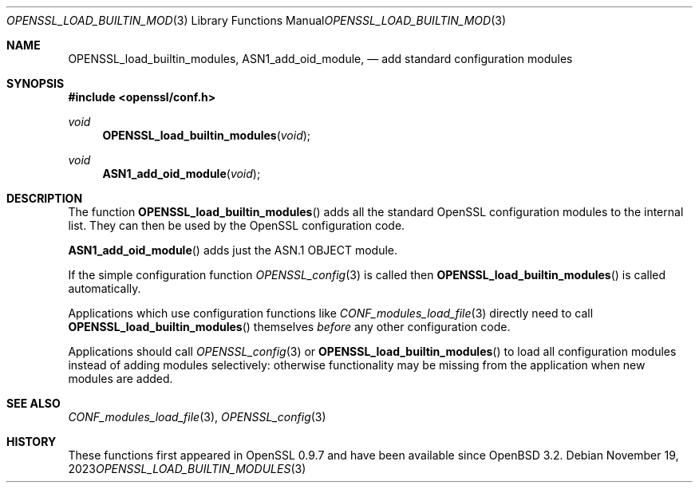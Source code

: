 .\"	$OpenBSD: OPENSSL_load_builtin_modules.3,v 1.7 2023/11/19 20:59:00 tb Exp $
.\"	OpenSSL b97fdb57 Nov 11 09:33:09 2016 +0100
.\"
.\" This file was written by Dr. Stephen Henson <steve@openssl.org>.
.\" Copyright (c) 2004, 2013 The OpenSSL Project.  All rights reserved.
.\"
.\" Redistribution and use in source and binary forms, with or without
.\" modification, are permitted provided that the following conditions
.\" are met:
.\"
.\" 1. Redistributions of source code must retain the above copyright
.\"    notice, this list of conditions and the following disclaimer.
.\"
.\" 2. Redistributions in binary form must reproduce the above copyright
.\"    notice, this list of conditions and the following disclaimer in
.\"    the documentation and/or other materials provided with the
.\"    distribution.
.\"
.\" 3. All advertising materials mentioning features or use of this
.\"    software must display the following acknowledgment:
.\"    "This product includes software developed by the OpenSSL Project
.\"    for use in the OpenSSL Toolkit. (http://www.openssl.org/)"
.\"
.\" 4. The names "OpenSSL Toolkit" and "OpenSSL Project" must not be used to
.\"    endorse or promote products derived from this software without
.\"    prior written permission. For written permission, please contact
.\"    openssl-core@openssl.org.
.\"
.\" 5. Products derived from this software may not be called "OpenSSL"
.\"    nor may "OpenSSL" appear in their names without prior written
.\"    permission of the OpenSSL Project.
.\"
.\" 6. Redistributions of any form whatsoever must retain the following
.\"    acknowledgment:
.\"    "This product includes software developed by the OpenSSL Project
.\"    for use in the OpenSSL Toolkit (http://www.openssl.org/)"
.\"
.\" THIS SOFTWARE IS PROVIDED BY THE OpenSSL PROJECT ``AS IS'' AND ANY
.\" EXPRESSED OR IMPLIED WARRANTIES, INCLUDING, BUT NOT LIMITED TO, THE
.\" IMPLIED WARRANTIES OF MERCHANTABILITY AND FITNESS FOR A PARTICULAR
.\" PURPOSE ARE DISCLAIMED.  IN NO EVENT SHALL THE OpenSSL PROJECT OR
.\" ITS CONTRIBUTORS BE LIABLE FOR ANY DIRECT, INDIRECT, INCIDENTAL,
.\" SPECIAL, EXEMPLARY, OR CONSEQUENTIAL DAMAGES (INCLUDING, BUT
.\" NOT LIMITED TO, PROCUREMENT OF SUBSTITUTE GOODS OR SERVICES;
.\" LOSS OF USE, DATA, OR PROFITS; OR BUSINESS INTERRUPTION)
.\" HOWEVER CAUSED AND ON ANY THEORY OF LIABILITY, WHETHER IN CONTRACT,
.\" STRICT LIABILITY, OR TORT (INCLUDING NEGLIGENCE OR OTHERWISE)
.\" ARISING IN ANY WAY OUT OF THE USE OF THIS SOFTWARE, EVEN IF ADVISED
.\" OF THE POSSIBILITY OF SUCH DAMAGE.
.\"
.Dd $Mdocdate: November 19 2023 $
.Dt OPENSSL_LOAD_BUILTIN_MODULES 3
.Os
.Sh NAME
.Nm OPENSSL_load_builtin_modules ,
.Nm ASN1_add_oid_module ,
.Nd add standard configuration modules
.Sh SYNOPSIS
.In openssl/conf.h
.Ft void
.Fn OPENSSL_load_builtin_modules void
.Ft void
.Fn ASN1_add_oid_module void
.Sh DESCRIPTION
The function
.Fn OPENSSL_load_builtin_modules
adds all the standard OpenSSL configuration modules to the internal
list.
They can then be used by the OpenSSL configuration code.
.Pp
.Fn ASN1_add_oid_module
adds just the ASN.1 OBJECT module.
.Pp
If the simple configuration function
.Xr OPENSSL_config 3
is called then
.Fn OPENSSL_load_builtin_modules
is called automatically.
.Pp
Applications which use configuration functions like
.Xr CONF_modules_load_file 3
directly need to call
.Fn OPENSSL_load_builtin_modules
themselves
.Em before
any other configuration code.
.Pp
Applications should call
.Xr OPENSSL_config 3
or
.Fn OPENSSL_load_builtin_modules
to load all configuration modules instead of adding modules selectively:
otherwise functionality may be missing from the application when
new modules are added.
.Sh SEE ALSO
.Xr CONF_modules_load_file 3 ,
.Xr OPENSSL_config 3
.Sh HISTORY
These functions first appeared in OpenSSL 0.9.7
and have been available since
.Ox 3.2 .
